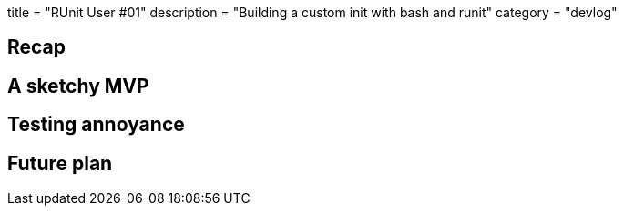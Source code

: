 +++
title = "RUnit User #01"
description = "Building a custom init with bash and runit"
category = "devlog"
+++

== Recap
== A sketchy MVP
== Testing annoyance

== Future plan
